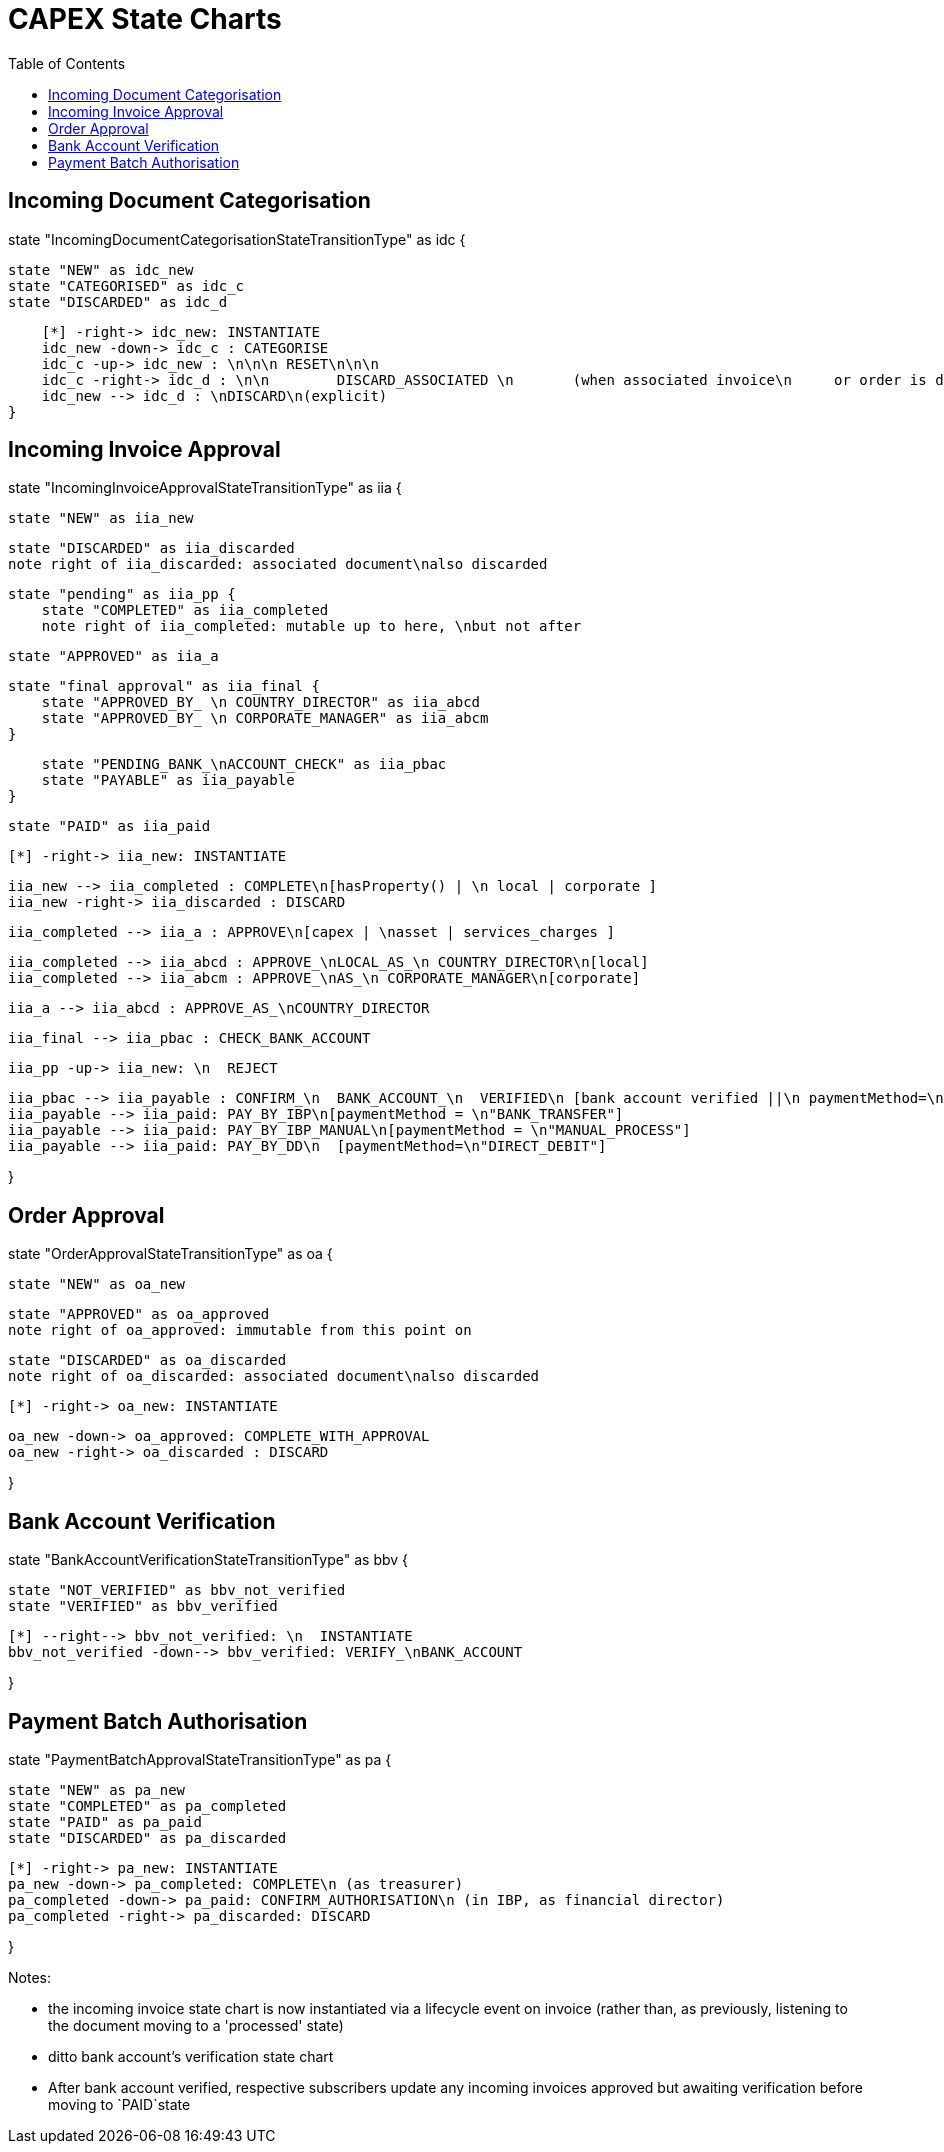 = CAPEX State Charts
:Notice: (c) 2017 Eurocommercial Properties Ltd.  Licensed under the Apache License, Version 2.0 (the "License"); you may not use this file except in compliance with the License. You may obtain a copy of the License at. http://www.apache.org/licenses/LICENSE-2.0 . Unless required by applicable law or agreed to in writing, software distributed under the License is distributed on an "AS IS" BASIS, WITHOUT WARRANTIES OR  CONDITIONS OF ANY KIND, either express or implied. See the License for the specific language governing permissions and limitations under the License.
:toc: right
:_basedir: ./



== Incoming Document Categorisation

[plantuml,document-categorisation-state-chart,png]
--
state "IncomingDocumentCategorisationStateTransitionType" as idc {

    state "NEW" as idc_new
    state "CATEGORISED" as idc_c
    state "DISCARDED" as idc_d

    [*] -right-> idc_new: INSTANTIATE
    idc_new -down-> idc_c : CATEGORISE
    idc_c -up-> idc_new : \n\n\n RESET\n\n\n
    idc_c -right-> idc_d : \n\n        DISCARD_ASSOCIATED \n       (when associated invoice\n     or order is discarded)
    idc_new --> idc_d : \nDISCARD\n(explicit)
}
--

== Incoming Invoice Approval

[plantuml,incoming-invoice-approval-state-chart,png]
--
state "IncomingInvoiceApprovalStateTransitionType" as iia {

    state "NEW" as iia_new

    state "DISCARDED" as iia_discarded
    note right of iia_discarded: associated document\nalso discarded

    state "pending" as iia_pp {
        state "COMPLETED" as iia_completed
        note right of iia_completed: mutable up to here, \nbut not after

        state "APPROVED" as iia_a

        state "final approval" as iia_final {
            state "APPROVED_BY_ \n COUNTRY_DIRECTOR" as iia_abcd
            state "APPROVED_BY_ \n CORPORATE_MANAGER" as iia_abcm
        }

        state "PENDING_BANK_\nACCOUNT_CHECK" as iia_pbac
        state "PAYABLE" as iia_payable
    }

    state "PAID" as iia_paid

    [*] -right-> iia_new: INSTANTIATE

    iia_new --> iia_completed : COMPLETE\n[hasProperty() | \n local | corporate ]
    iia_new -right-> iia_discarded : DISCARD

    iia_completed --> iia_a : APPROVE\n[capex | \nasset | services_charges ]

    iia_completed --> iia_abcd : APPROVE_\nLOCAL_AS_\n COUNTRY_DIRECTOR\n[local]
    iia_completed --> iia_abcm : APPROVE_\nAS_\n CORPORATE_MANAGER\n[corporate]

    iia_a --> iia_abcd : APPROVE_AS_\nCOUNTRY_DIRECTOR
    
    iia_final --> iia_pbac : CHECK_BANK_ACCOUNT

    iia_pp -up-> iia_new: \n  REJECT

    iia_pbac --> iia_payable : CONFIRM_\n  BANK_ACCOUNT_\n  VERIFIED\n [bank account verified ||\n paymentMethod=\n"DIRECT_DEBIT" ]
    iia_payable --> iia_paid: PAY_BY_IBP\n[paymentMethod = \n"BANK_TRANSFER"]
    iia_payable --> iia_paid: PAY_BY_IBP_MANUAL\n[paymentMethod = \n"MANUAL_PROCESS"]
    iia_payable --> iia_paid: PAY_BY_DD\n  [paymentMethod=\n"DIRECT_DEBIT"]

}
--

== Order Approval

[plantuml,order-approval-state-chart,png]
--
state "OrderApprovalStateTransitionType" as oa {

    state "NEW" as oa_new

    state "APPROVED" as oa_approved
    note right of oa_approved: immutable from this point on

    state "DISCARDED" as oa_discarded
    note right of oa_discarded: associated document\nalso discarded

    [*] -right-> oa_new: INSTANTIATE

    oa_new -down-> oa_approved: COMPLETE_WITH_APPROVAL
    oa_new -right-> oa_discarded : DISCARD

}
--


== Bank Account Verification

[plantuml,bank-account-verification-state-chart,png]
--
state "BankAccountVerificationStateTransitionType" as bbv {

    state "NOT_VERIFIED" as bbv_not_verified
    state "VERIFIED" as bbv_verified

    [*] --right--> bbv_not_verified: \n  INSTANTIATE
    bbv_not_verified -down--> bbv_verified: VERIFY_\nBANK_ACCOUNT

}
--


== Payment Batch Authorisation

[plantuml,payment-approval-state-chart,png]
--
state "PaymentBatchApprovalStateTransitionType" as pa {

    state "NEW" as pa_new
    state "COMPLETED" as pa_completed
    state "PAID" as pa_paid
    state "DISCARDED" as pa_discarded

    [*] -right-> pa_new: INSTANTIATE
    pa_new -down-> pa_completed: COMPLETE\n (as treasurer)
    pa_completed -down-> pa_paid: CONFIRM_AUTHORISATION\n (in IBP, as financial director)
    pa_completed -right-> pa_discarded: DISCARD

}
--

Notes:

* the incoming invoice state chart is now instantiated via a lifecycle event on invoice (rather than, as previously, listening to the document moving to a 'processed' state)

* ditto bank account's verification state chart

* After bank account verified, respective subscribers update any incoming invoices approved but awaiting verification before moving to `PAID`state
